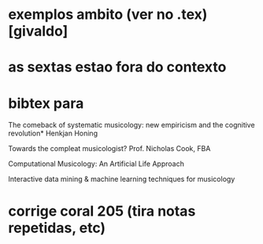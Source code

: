 * exemplos ambito (ver no .tex) [givaldo]
* as sextas estao fora do contexto
* bibtex para
The comeback of systematic musicology:
new empiricism and the cognitive revolution*
Henkjan Honing

Towards the compleat musicologist?
Prof. Nicholas Cook, FBA

Computational Musicology: An Artificial Life
Approach

Interactive data mining & machine learning techniques for
musicology

* corrige coral 205 (tira notas repetidas, etc)
